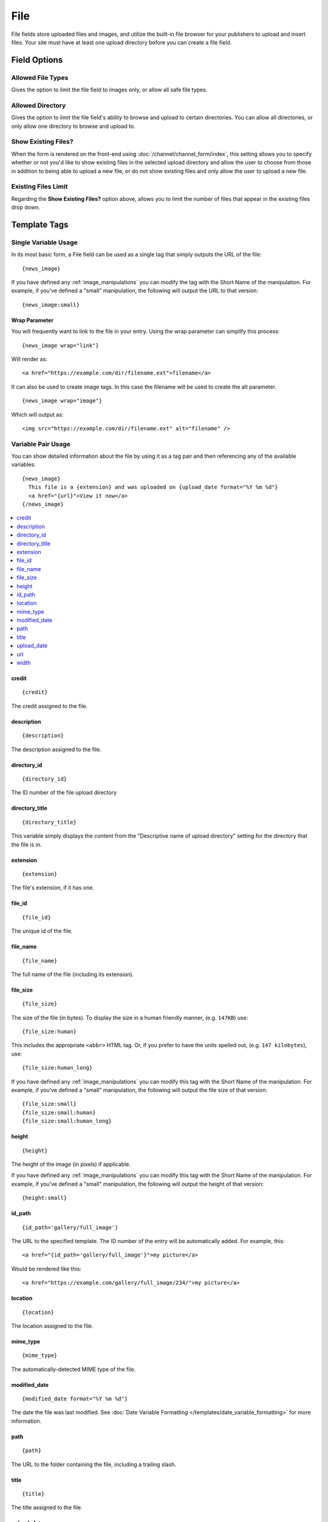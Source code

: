 .. # This source file is part of the open source project
   # ExpressionEngine User Guide (https://github.com/ExpressionEngine/ExpressionEngine-User-Guide)
   #
   # @link      https://expressionengine.com/
   # @copyright Copyright (c) 2003-2019, EllisLab Corp. (https://ellislab.com)
   # @license   https://expressionengine.com/license Licensed under Apache License, Version 2.0

File
====

File fields store uploaded files and images, and utilize the built-in file browser for your publishers to upload and insert files. Your site must have at least one upload directory before you can create a file field.

Field Options
-------------

Allowed File Types
~~~~~~~~~~~~~~~~~~

Gives the option to limit the file field to images only, or allow all safe file types.

Allowed Directory
~~~~~~~~~~~~~~~~~

Gives the option to limit the file field's ability to browse and upload to certain directories. You can allow all directories, or only allow one directory to browse and upload to.

Show Existing Files?
~~~~~~~~~~~~~~~~~~~~

When the form is rendered on the front-end using :doc:`/channel/channel_form/index`, this setting allows you to specify whether or not you'd like to show existing files in the selected upload directory and allow the user to choose from those in addition to being able to upload a new file, or do not show existing files and only allow the user to upload a new file.

Existing Files Limit
~~~~~~~~~~~~~~~~~~~~

Regarding the **Show Existing Files?** option above, allows you to limit the number of files that appear in the existing files drop down.

.. _file_field_variable_usage:

Template Tags
-------------

Single Variable Usage
~~~~~~~~~~~~~~~~~~~~~

In its most basic form, a File field can be used as a single tag that
simply outputs the URL of the file::

  {news_image}

.. _image_manipulation_single:

If you have defined any :ref:`image_manipulations` you can modify the
tag with the Short Name of the manipulation. For example, if you've
defined a "small" manipulation, the following will output the URL to
that version::

  {news_image:small}

Wrap Parameter
^^^^^^^^^^^^^^

You will frequently want to link to the file in your entry. Using the
wrap parameter can simplify this process::

  {news_image wrap="link"}

Will render as::

  <a href="https://example.com/dir/filename.ext">filename</a>

It can also be used to create image tags. In this case the filename will
be used to create the alt parameter. ::

  {news_image wrap="image"}

Which will output as::

  <img src="https://example.com/dir/filename.ext" alt="filename" />

.. _channel_entry_file_field_pair:

Variable Pair Usage
~~~~~~~~~~~~~~~~~~~

You can show detailed information about the file by using it as a tag
pair and then referencing any of the available variables::

  {news_image}
    This file is a {extension} and was uploaded on {upload_date format="%Y %m %d"}
    <a href="{url}">View it now</a>
  {/news_image}

.. contents::
  :local:

credit
^^^^^^

::

  {credit}

The credit assigned to the file.

description
^^^^^^^^^^^

::

  {description}

The description assigned to the file.

directory_id
^^^^^^^^^^^^

::

  {directory_id}

The ID number of the file upload directory

directory_title
^^^^^^^^^^^^^^^

::

  {directory_title}

This variable simply displays the content from the "Descriptive name of
upload directory" setting for the directory that the file is in.

extension
^^^^^^^^^

::

  {extension}

The file's extension, if it has one.

file_id
^^^^^^^

::

  {file_id}

The unique id of the file.

file_name
^^^^^^^^^

::

  {file_name}

The full name of the file (including its extension).

file_size
^^^^^^^^^

::

  {file_size}

The size of the file (in bytes). To display the size in a human friendly manner, (e.g. ``147KB``) use::

  {file_size:human}

This includes the appropriate ``<abbr>`` HTML tag. Or, if you prefer to have the units spelled out, (e.g. ``147 kilobytes``), use::

  {file_size:human_long}

If you have defined any :ref:`image_manipulations` you can modify this tag with the Short Name of the manipulation. For example, if you've
defined a "small" manipulation, the following will output the file size of that version::

  {file_size:small}
  {file_size:small:human}
  {file_size:small:human_long}

height
^^^^^^

::

  {height}

The height of the image (in pixels) if applicable.

If you have defined any :ref:`image_manipulations` you can modify this
tag with the Short Name of the manipulation. For example, if you've
defined a "small" manipulation, the following will output the height of
that version::

  {height:small}

id_path
^^^^^^^

::

  {id_path='gallery/full_image'}

The URL to the specified template. The ID number of the entry will be
automatically added. For example, this::

  <a href="{id_path='gallery/full_image'}">my picture</a>

Would be rendered like this::

  <a href="https://example.com/gallery/full_image/234/">my picture</a>

location
^^^^^^^^

::

  {location}

The location assigned to the file.

mime_type
^^^^^^^^^

::

  {mime_type}

The automatically-detected MIME type of the file.

modified_date
^^^^^^^^^^^^^

::

  {modified_date format="%Y %m %d"}

The date the file was last modified. See :doc:`Date Variable Formatting
</templates/date_variable_formatting>` for more information.

path
^^^^

::

  {path}

The URL to the folder containing the file, including a trailing slash.

title
^^^^^

::

  {title}

The title assigned to the file.

upload_date
^^^^^^^^^^^

::

  {upload_date format="%Y %m %d"}

The date the file was first uploaded. See `Date Variable Formatting
</templates/date_variable_formatting>` for more information.

.. _image_manipulation_pair:

url
^^^

::

  {url}

The full URL to the file.

If you have defined any :ref:`image_manipulations` you can modify this
tag with the Short Name of the manipulation. For example, if you've
defined a "small" manipulation, the following will output the URL to
that version::

  {url:small}

width
^^^^^

::

  {width}

The width of the image (in pixels) if applicable.

If you have defined any :ref:`image_manipulations` you can modify this
tag with the Short Name of the manipulation. For example, if you've
defined a "small" manipulation, the following will output the width of
that version::

  {width:small}
